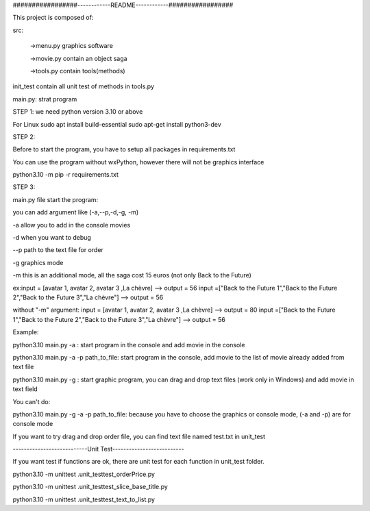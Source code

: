 #################------------README------------#################

This project is composed of:

src:

  ->menu.py graphics software

  ->movie.py contain an object saga
  
  ->tools.py contain tools(methods)

init_test contain all unit test of methods in tools.py

main.py: strat program

STEP 1:
we need python version 3.10 or above

For Linux
sudo apt install build-essential
sudo apt-get install python3-dev

STEP 2:

Before to start the program, you have to setup all packages in requirements.txt

You can use the program without wxPython, however there will not be graphics interface

python3.10 -m pip -r requirements.txt

STEP 3:

main.py file start the program:

you can add argument like (-a,--p,-d,-g, -m)

-a allow you to add in the console movies

-d when you want to debug

--p path to the text file for order

-g graphics mode

-m this is an additional mode, all the saga cost 15 euros (not only Back to the Future)

ex:input = [avatar 1, avatar 2, avatar 3 ,La chèvre] --> output = 56
input =["Back to the Future 1","Back to the Future 2","Back to the Future 3","La chèvre"] --> output = 56

without "-m" argument:
input = [avatar 1, avatar 2, avatar 3 ,La chèvre] --> output = 80
input =["Back to the Future 1","Back to the Future 2","Back to the Future 3","La chèvre"] --> output = 56

Example:

python3.10 main.py -a : start program in the console and add movie in the console

python3.10 main.py -a -p path_to_file: start program in the console, add movie to the list of movie already added from text file

python3.10 main.py -g : start graphic program, you can drag and drop text files  (work only in Windows) and add movie in text field

You can't do:

python3.10 main.py -g -a -p path_to_file: because you have to choose the graphics or console mode, (-a and -p) are for console mode

If you want to try drag and drop order file, you can find text file named test.txt in unit_test


---------------------------Unit Test--------------------------

If you want test if functions are ok, there are unit test for each function in unit_test folder.

python3.10 -m unittest .\unit_test\test_orderPrice.py

python3.10 -m unittest .\unit_test\test_slice_base_title.py

python3.10 -m unittest .\unit_test\test_text_to_list.py
